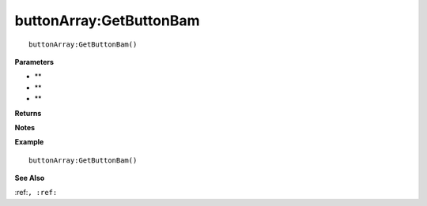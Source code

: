 .. _buttonArray_GetButtonBam:

===================================
buttonArray\:GetButtonBam 
===================================

.. description
    
::

   buttonArray:GetButtonBam()


**Parameters**

* **
* **
* **


**Returns**



**Notes**



**Example**

::

   buttonArray:GetButtonBam()

**See Also**

:ref:``, :ref:`` 

